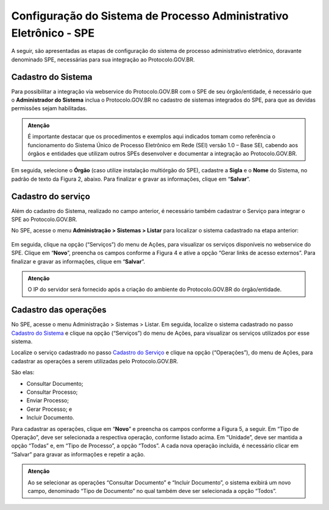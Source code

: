 Configuração do Sistema de Processo Administrativo Eletrônico - SPE
===================================================================

A seguir, são apresentadas as etapas de configuração do sistema de processo administrativo eletrônico, doravante denominado SPE, necessárias para sua integração ao Protocolo.GOV.BR.

Cadastro do Sistema
-------------------

Para possibilitar a integração via webservice do Protocolo.GOV.BR com o SPE de seu órgão/entidade, é necessário que o **Administrador do Sistema** inclua o Protocolo.GOV.BR no cadastro de sistemas integrados do SPE, para que as devidas permissões sejam habilitadas. 


.. admonition:: Atenção

   É importante destacar que os procedimentos e exemplos aqui indicados tomam como referência o funcionamento do Sistema Único de Processo Eletrônico em Rede (SEI) versão 1.0 – Base SEI, cabendo aos órgãos e entidades que utilizam outros SPEs desenvolver e documentar a integração ao Protocolo.GOV.BR. 


.. figure:: _static/images/figura_1.png
   :alt: Figura 1: Menu cadastro de novo Sistema no SPE
   

Em seguida, selecione o **Órgão** (caso utilize instalação multiórgão do SPE), cadastre a **Sigla** e o **Nome** do Sistema, no padrão de texto da Figura 2, abaixo. Para finalizar e gravar as informações, clique em “**Salvar**”.
 

.. figure:: _static/images/figura_2.png
   :alt: Figura 2: Cadastro do Protocolo.GOV.BR no SPE
   

Cadastro do serviço
-------------------

Além do cadastro do Sistema, realizado no campo anterior, é necessário também cadastrar o Serviço para integrar o SPE ao Protocolo.GOV.BR.

No SPE, acesse o menu **Administração > Sistemas > Listar** para localizar o sistema cadastrado na etapa anterior: 
 

.. figure:: _static/images/figura_3.png
   :alt: Figura 3: Listar Sistemas no SPE
   

Em seguida, clique na opção |servicos| (“Serviços”) do menu de Ações, para visualizar os serviços disponíveis no webservice do SPE. Clique em “**Novo**”, preencha os campos conforme a Figura 4 e ative a opção “Gerar links de acesso externos”. Para finalizar e gravar as informações, clique em “**Salvar**”.

.. |servicos| image:: _static/images/icone_1.png
   :align: middle
   :width: 20

.. admonition:: Atenção

    O IP do servidor será fornecido após a criação do ambiente do Protocolo.GOV.BR do órgão/entidade.

.. figure:: _static/images/figura_4.png
   :alt: Figura 4: Cadastro do Serviço no SPE
 

Cadastro das operações
----------------------

No SPE, acesse o menu Administração > Sistemas > Listar. Em seguida, localize o sistema cadastrado no passo `Cadastro do Sistema <https://homolog.manuais.processoeletronico.gov.br/pt-br/homologacao/PROTOCOLO.GOV.BR/MANUAL_TECNICO_OPERACIONAL/CONFIGURACAO_DO_SISTEMA_DE_PROCESSO_ADMINISTRATIVO.html#cadastro-do-sistema>`_ e clique na opção |servicos| (“Serviços”) do menu de Ações, para visualizar os serviços utilizados por esse sistema.

Localize o serviço cadastrado no passo `Cadastro do Serviço <https://homolog.manuais.processoeletronico.gov.br/pt-br/homologacao/PROTOCOLO.GOV.BR/MANUAL_TECNICO_OPERACIONAL/CONFIGURACAO_DO_SISTEMA_DE_PROCESSO_ADMINISTRATIVO.html#cadastro-do-servico>`_ e clique na opção |operacoes| (“Operações”), do menu de Ações, para cadastrar as operações a serem utilizadas pelo Protocolo.GOV.BR. 

.. |operacoes| image:: _static/images/icone_2.png
   :align: middle
   :width: 20

São elas:

* Consultar Documento;
* Consultar Processo;
* Enviar Processo; 
* Gerar Processo; e 
* Incluir Documento.

Para cadastrar as operações, clique em “**Novo**” e preencha os campos conforme a Figura 5, a seguir. Em “Tipo de Operação”, deve ser selecionada a respectiva operação, conforme listado acima. Em “Unidade”, deve ser mantida a opção “Todas” e, em “Tipo de Processo”, a opção “Todos”. A cada nova operação incluída, é necessário clicar em “Salvar” para gravar as informações e repetir a ação.

.. admonition:: Atenção

   Ao se selecionar as operações “Consultar Documento” e “Incluir Documento”, o sistema exibirá um novo campo, denominado “Tipo de Documento” no qual também deve ser selecionada a opção “Todos”.


.. figure:: _static/images/figura_5.png
   :alt: Figura 5: Cadastro de operações no SPE
